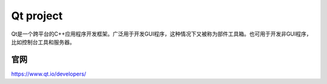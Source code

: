 =============
Qt project
=============

Qt是一个跨平台的C++应用程序开发框架。广泛用于开发GUI程序，这种情况下又被称为部件工具箱。也可用于开发非GUI程序，比如控制台工具和服务器。

官网
=======

https://www.qt.io/developers/